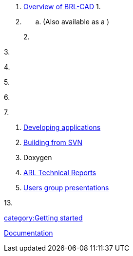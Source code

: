 . link:Overview[Overview of BRL-CAD]
1.
. {blank}
 .. (Also available as a )

+
2.

3.

4.

5.

6.

7.

. link:Developing_applications[Developing applications]
. link:Building_from_SVN[Building from SVN]
. Doxygen
. link:ARL_Technical_Reports[ARL Technical Reports]
. link:Users_group_presentations[Users group presentations]

13.

link:category:Getting_started[category:Getting started]

link:Category:Documentation[Documentation]
